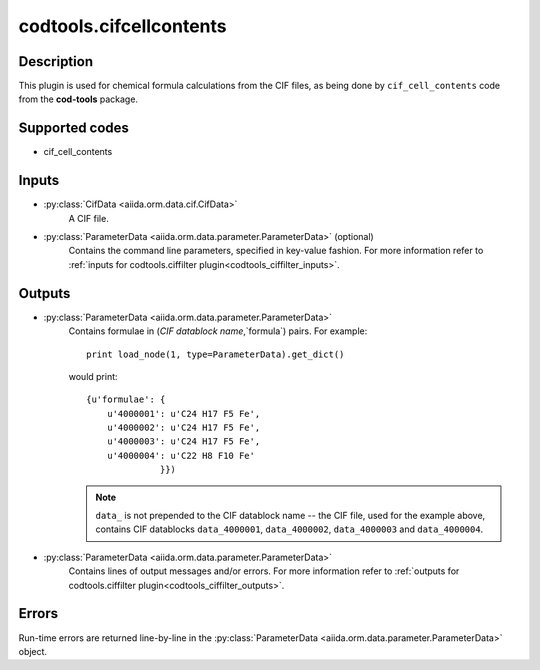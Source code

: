 codtools.cifcellcontents
++++++++++++++++++++++++

Description
-----------
This plugin is used for chemical formula calculations from the CIF files,
as being done by ``cif_cell_contents`` code from the **cod-tools** package.

Supported codes
---------------
* cif_cell_contents

Inputs
------
* :py:class:`CifData <aiida.orm.data.cif.CifData>`
    A CIF file.
* :py:class:`ParameterData <aiida.orm.data.parameter.ParameterData>` (optional)
    Contains the command line parameters, specified in key-value fashion.
    For more information refer to
    :ref:`inputs for codtools.ciffilter plugin<codtools_ciffilter_inputs>`.

Outputs
-------
* :py:class:`ParameterData <aiida.orm.data.parameter.ParameterData>`
    Contains formulae in (`CIF datablock name`,`formula`) pairs. For
    example::

        print load_node(1, type=ParameterData).get_dict()

    would print::

        {u'formulae': {
            u'4000001': u'C24 H17 F5 Fe',
            u'4000002': u'C24 H17 F5 Fe',
            u'4000003': u'C24 H17 F5 Fe',
            u'4000004': u'C22 H8 F10 Fe'
                      }})

    .. note:: ``data_`` is not prepended to the CIF datablock name -- the
       CIF file, used for the example above, contains CIF datablocks
       ``data_4000001``, ``data_4000002``, ``data_4000003`` and
       ``data_4000004``.
* :py:class:`ParameterData <aiida.orm.data.parameter.ParameterData>`
    Contains lines of output messages and/or errors. For more information
    refer to
    :ref:`outputs for codtools.ciffilter plugin<codtools_ciffilter_outputs>`.

Errors
------
Run-time errors are returned line-by-line in the
:py:class:`ParameterData <aiida.orm.data.parameter.ParameterData>` object.
